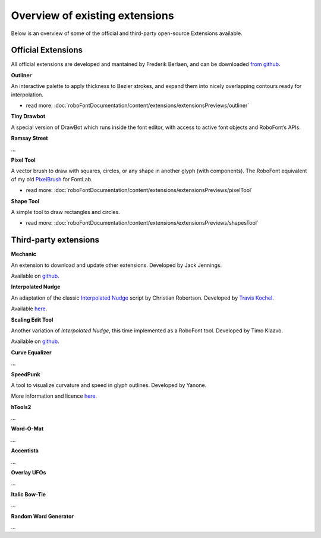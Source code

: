 Overview of existing extensions
===============================

Below is an overview of some of the official and third-party open-source Extensions available.

Official Extensions
^^^^^^^^^^^^^^^^^^^

All official extensions are developed and mantained by Frederik Berlaen, and can be downloaded `from github <http://typemytype.github.io/RoboFontExtensions/>`_.

**Outliner**

An interactive palette to apply thickness to Bezier strokes, and expand them into nicely overlapping contours ready for interpolation.

* read more: :doc:`roboFontDocumentation/content/extensions/extensionsPreviews/outliner`

**Tiny Drawbot**

A special version of DrawBot which runs inside the font editor, with access to active font objects and RoboFont’s APIs.

**Ramsay Street**

...

**Pixel Tool**

A vector brush to draw with squares, circles, or any shape in another glyph (with components). The RoboFont equivalent of my old `PixelBrush <https://github.com/gferreira/PixelBrush>`_ for FontLab.

* read more: :doc:`roboFontDocumentation/content/extensions/extensionsPreviews/pixelTool`

**Shape Tool**

A simple tool to draw rectangles and circles.

* read more: :doc:`roboFontDocumentation/content/extensions/extensionsPreviews/shapesTool`

Third-party extensions
^^^^^^^^^^^^^^^^^^^^^^

**Mechanic**

An extension to download and update other extensions. Developed by Jack Jennings.  

Available on `github <https://github.com/jackjennings/Mechanic>`_.

**Interpolated Nudge**

An adaptation of the classic `Interpolated Nudge <http://betatype.com/node/18>`_ script by Christian Robertson. Developed by `Travis Kochel <#>`_.

Available `here <http://tktype.tumblr.com/post/15254264845/interpolated-nudge-for-robofont>`_.

**Scaling Edit Tool**

Another variation of *Interpolated Nudge*, this time implemented as a RoboFont tool. Developed by Timo Klaavo.

Available on `github <https://github.com/klaavo/scalingEditTool>`_.

**Curve Equalizer**

...

**SpeedPunk**

A tool to visualize curvature and speed in glyph outlines. Developed by Yanone.

More information and licence `here <http://yanone.de/typedesign/code/speedpunk/>`_.

**hTools2**

...

**Word-O-Mat**

...

**Accentista**

...

**Overlay UFOs**

...

**Italic Bow-Tie**

...

**Random Word Generator**

...
